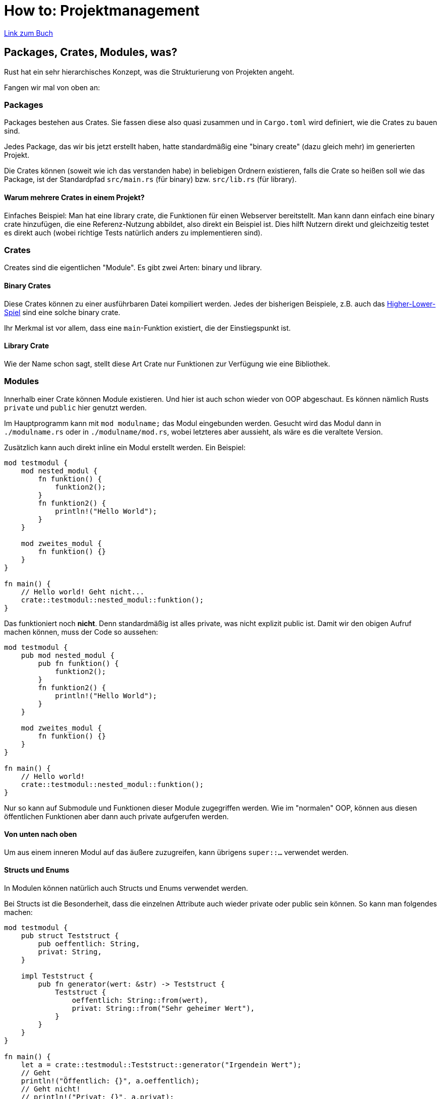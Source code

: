 :experimental:
:docdatetime: 2022-10-18T17:56:26+02:00

= How to: Projektmanagement

https://doc.rust-lang.org/book/ch07-00-managing-growing-projects-with-packages-crates-and-modules.html[Link zum Buch]

== Packages, Crates, Modules, was?

Rust hat ein sehr hierarchisches Konzept, was die Strukturierung von Projekten angeht.

Fangen wir mal von oben an:

=== Packages

Packages bestehen aus Crates.
Sie fassen diese also quasi zusammen und in `Cargo.toml` wird definiert, wie die Crates zu bauen sind.

Jedes Package, das wir bis jetzt erstellt haben, hatte standardmäßig eine "binary create" (dazu gleich mehr) im generierten Projekt.

Die Crates können (soweit wie ich das verstanden habe) in beliebigen Ordnern existieren, falls die Crate so heißen soll wie das Package, ist der Standardpfad `src/main.rs` (für binary) bzw. `src/lib.rs` (für library).

==== Warum mehrere Crates in einem Projekt?

Einfaches Beispiel: Man hat eine library crate, die Funktionen für einen Webserver bereitstellt.
Man kann dann einfach eine binary crate hinzufügen, die eine Referenz-Nutzung abbildet, also direkt ein Beispiel ist.
Dies hilft Nutzern direkt und gleichzeitig testet es direkt auch (wobei richtige Tests natürlich anders zu implementieren sind).

=== Crates

Creates sind die eigentlichen "Module".
Es gibt zwei Arten: binary und library.

==== Binary Crates

Diese Crates können zu einer ausführbaren Datei kompiliert werden.
Jedes der bisherigen Beispiele, z.B. auch das link:#/diary/rust/3[Higher-Lower-Spiel] sind eine solche binary crate.

Ihr Merkmal ist vor allem, dass eine `main`-Funktion existiert, die der Einstiegspunkt ist.

==== Library Crate

Wie der Name schon sagt, stellt diese Art Crate nur Funktionen zur Verfügung wie eine Bibliothek.

=== Modules

Innerhalb einer Crate können Module existieren.
Und hier ist auch schon wieder von OOP abgeschaut.
Es können nämlich Rusts `private` und `public` hier genutzt werden.

Im Hauptprogramm kann mit `mod modulname;` das Modul eingebunden werden. Gesucht wird das Modul dann in `./modulname.rs` oder in `./modulname/mod.rs`, wobei letzteres aber aussieht, als wäre es die veraltete Version.

Zusätzlich kann auch direkt inline ein Modul erstellt werden.
Ein Beispiel:

[source.notCompiling, rust]
----
mod testmodul {
    mod nested_modul {
        fn funktion() {
            funktion2();
        }
        fn funktion2() {
            println!("Hello World");
        }
    }

    mod zweites_modul {
        fn funktion() {}
    }
}

fn main() {
    // Hello world! Geht nicht...
    crate::testmodul::nested_modul::funktion();
}
----

Das funktioniert noch *nicht*.
Denn standardmäßig ist alles private, was nicht explizit public ist.
Damit wir den obigen Aufruf machen können, muss der Code so aussehen:

[source, rust]
----
mod testmodul {
    pub mod nested_modul {
        pub fn funktion() {
            funktion2();
        }
        fn funktion2() {
            println!("Hello World");
        }
    }

    mod zweites_modul {
        fn funktion() {}
    }
}

fn main() {
    // Hello world!
    crate::testmodul::nested_modul::funktion();
}
----

Nur so kann auf Submodule und Funktionen dieser Module zugegriffen werden.
Wie im "normalen" OOP, können aus diesen öffentlichen Funktionen aber dann auch private aufgerufen werden.

==== Von unten nach oben

Um aus einem inneren Modul auf das äußere zuzugreifen, kann übrigens `super::...` verwendet werden.

==== Structs und Enums

In Modulen können natürlich auch Structs und Enums verwendet werden.

Bei Structs ist die Besonderheit, dass die einzelnen Attribute auch wieder private oder public sein können.
So kann man folgendes machen:

[source, rust]
----
mod testmodul {
    pub struct Teststruct {
        pub oeffentlich: String,
        privat: String,
    }

    impl Teststruct {
        pub fn generator(wert: &str) -> Teststruct {
            Teststruct {
                oeffentlich: String::from(wert),
                privat: String::from("Sehr geheimer Wert"),
            }
        }
    }
}

fn main() {
    let a = crate::testmodul::Teststruct::generator("Irgendein Wert");
    // Geht
    println!("Öffentlich: {}", a.oeffentlich);
    // Geht nicht!
    // println!("Privat: {}", a.privat);
}
----

Dagegen gilt für Enums: Wenn der Enum public ist, sind auch alle Varianten public.

==== Abkürzungen mit `use`

Angenommen, wir haben eine Mediathek mit Filmen, Serien, Spielen, etc. und brauchen immer lange Zugriffspfade (also z.B. `crate::medien::spiele::liste::add()`), obwohl wir nur Spiele brauchen, kann `use` benutzt werden.

Wenn wir also `use crate::medien::spiele;` in unseren Code einfügen, können alle diese Befehle verkürzt werden auf eben z.B. `spiele::liste::add()`.
Theoretisch können wir das bis hin zu einzelnen Funktionsnamen machen, `se crate::medien::spiele::liste:add;`, würde `add()` im Scope verfügbar machen.

Dabei gibt es zwei Hinweise:

1. Es funktioniert nur, wenn sich zwei Namespaces nicht überschneiden. Ein Zufügen von `use andere::mod::add;` geht also nicht!
2. Das ganze gilt nur in genau diesem Scope. Falls wir jetzt ein weiteres Modul definieren, können wir darin nicht die Pfade kürzen.

Und für beides gibt es Umwege:

1. Man kann `use andere::mod::add as modAdd;` benutzen.
2. Sollten wir `pub use ...` benutzen, kann tatsächlich diese Abkürzung benutzt werden.

`pub use` kann auch benutzt werden, alle möglichen Module in seiner Crate miteinander reden zu lassen, aber nach außen nur bestimmte Schnittstellen freizugeben.
